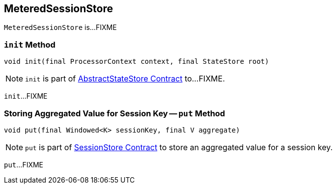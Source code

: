 == [[MeteredSessionStore]] MeteredSessionStore

`MeteredSessionStore` is...FIXME

=== [[init]] `init` Method

[source, java]
----
void init(final ProcessorContext context, final StateStore root)
----

NOTE: `init` is part of link:kafka-streams-StateStore-AbstractStateStore.adoc#init[AbstractStateStore Contract] to...FIXME.

`init`...FIXME

=== [[put]] Storing Aggregated Value for Session Key -- `put` Method

[source, java]
----
void put(final Windowed<K> sessionKey, final V aggregate)
----

NOTE: `put` is part of link:kafka-streams-StateStore-SessionStore.adoc#put[SessionStore Contract] to store an aggregated value for a session key.

`put`...FIXME
